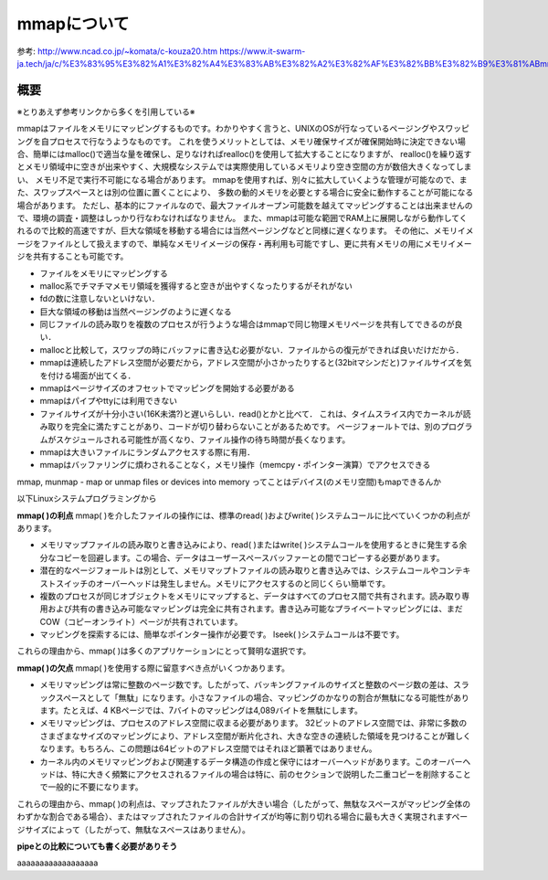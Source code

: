 =====================
mmapについて
=====================

参考: 
http://www.ncad.co.jp/~komata/c-kouza20.htm
https://www.it-swarm-ja.tech/ja/c/%E3%83%95%E3%82%A1%E3%82%A4%E3%83%AB%E3%82%A2%E3%82%AF%E3%82%BB%E3%82%B9%E3%81%ABmmap%E3%82%92%E4%BD%BF%E7%94%A8%E3%81%99%E3%82%8B%E5%BF%85%E8%A6%81%E3%81%8C%E3%81%82%E3%82%8B%E3%81%AE%E3%81%AF%E3%81%84%E3%81%A4%E3%81%A7%E3%81%99%E3%81%8B%EF%BC%9F/958534019/#:~:text=mmap%20%E3%81%AB%E3%81%AF%E3%80%81%E5%A4%A7%E3%81%8D%E3%81%AA%E3%83%95%E3%82%A1%E3%82%A4%E3%83%AB,%E3%81%AB%E3%81%AA%E3%82%8B%E5%A0%B4%E5%90%88%E3%81%8C%E3%81%82%E3%82%8A%E3%81%BE%E3%81%99%E3%80%82

概要
======

※とりあえず参考リンクから多くを引用している※

mmapはファイルをメモリにマッピングするものです。わかりやすく言うと、UNIXのOSが行なっているページングやスワッピングを自プロセスで行なうようなものです。
これを使うメリットとしては、メモリ確保サイズが確保開始時に決定できない場合、簡単にはmalloc()で適当な量を確保し、足りなければrealloc()を使用して拡大することになりますが、
realloc()を繰り返すとメモリ領域中に空きが出来やすく、大規模なシステムでは実際使用しているメモリより空き空間の方が数倍大きくなってしまい、
メモリ不足で実行不可能になる場合があります。
mmapを使用すれば、別々に拡大していくような管理が可能なので、また、スワップスペースとは別の位置に置くことにより、
多数の動的メモリを必要とする場合に安全に動作することが可能になる場合があります。
ただし、基本的にファイルなので、最大ファイルオープン可能数を越えてマッピングすることは出来ませんので、環境の調査・調整はしっかり行なわなければなりません。
また、mmapは可能な範囲でRAM上に展開しながら動作してくれるので比較的高速ですが、巨大な領域を移動する場合には当然ページングなどと同様に遅くなります。
その他に、メモリイメージをファイルとして扱えますので、単純なメモリイメージの保存・再利用も可能ですし、更に共有メモリの用にメモリイメージを共有することも可能です。

- ファイルをメモリにマッピングする
- malloc系でチマチマメモリ領域を獲得すると空きが出やすくなったりするがそれがない
- fdの数に注意しないといけない．
- 巨大な領域の移動は当然ページングのように遅くなる

- 同じファイルの読み取りを複数のプロセスが行うような場合はmmapで同じ物理メモリページを共有してできるのが良い．
- mallocと比較して，スワップの時にバッファに書き込む必要がない．ファイルからの復元ができれば良いだけだから．
- mmapは連続したアドレス空間が必要だから，アドレス空間が小さかったりすると(32bitマシンだと)ファイルサイズを気を付ける場面が出てくる．
- mmapはページサイズのオフセットでマッピングを開始する必要がある
- mmapはパイプやttyには利用できない
- ファイルサイズが十分小さい(16K未満?)と遅いらしい．read()とかと比べて．
  これは、タイムスライス内でカーネルが読み取りを完全に満たすことがあり、コードが切り替わらないことがあるためです。
  ページフォールトでは、別のプログラムがスケジュールされる可能性が高くなり、ファイル操作の待ち時間が長くなります。
- mmapは大きいファイルにランダムアクセスする際に有用．
- mmapはバッファリングに煩わされることなく，メモリ操作（memcpy・ポインター演算）でアクセスできる

mmap, munmap - map or unmap files or devices into memory
ってことはデバイス(のメモリ空間)もmapできるんか

以下Linuxシステムプログラミングから

**mmap( )の利点**
mmap( )を介したファイルの操作には、標準のread( )およびwrite( )システムコールに比べていくつかの利点があります。

- メモリマップファイルの読み取りと書き込みにより、read( )またはwrite( )システムコールを使用するときに発生する余分なコピーを回避します。この場合、データはユーザースペースバッファーとの間でコピーする必要があります。
- 潜在的なページフォールトは別として、メモリマップトファイルの読み取りと書き込みでは、システムコールやコンテキストスイッチのオーバーヘッドは発生しません。メモリにアクセスするのと同じくらい簡単です。
- 複数のプロセスが同じオブジェクトをメモリにマップすると、データはすべてのプロセス間で共有されます。読み取り専用および共有の書き込み可能なマッピングは完全に共有されます。書き込み可能なプライベートマッピングには、まだCOW（コピーオンライト）ページが共有されています。
- マッピングを探索するには、簡単なポインター操作が必要です。 lseek( )システムコールは不要です。

これらの理由から、mmap( )は多くのアプリケーションにとって賢明な選択です。

**mmap( )の欠点**
mmap( )を使用する際に留意すべき点がいくつかあります。

- メモリマッピングは常に整数のページ数です。したがって、バッキングファイルのサイズと整数のページ数の差は、スラックスペースとして「無駄」になります。小さなファイルの場合、マッピングのかなりの割合が無駄になる可能性があります。たとえば、4 KBページでは、7バイトのマッピングは4,089バイトを無駄にします。
- メモリマッピングは、プロセスのアドレス空間に収まる必要があります。 32ビットのアドレス空間では、非常に多数のさまざまなサイズのマッピングにより、アドレス空間が断片化され、大きな空きの連続した領域を見つけることが難しくなります。もちろん、この問題は64ビットのアドレス空間ではそれほど顕著ではありません。
- カーネル内のメモリマッピングおよび関連するデータ構造の作成と保守にはオーバーヘッドがあります。このオーバーヘッドは、特に大きく頻繁にアクセスされるファイルの場合は特に、前のセクションで説明した二重コピーを削除することで一般的に不要になります。

これらの理由から、mmap( )の利点は、マップされたファイルが大きい場合（したがって、無駄なスペースがマッピング全体のわずかな割合である場合）、またはマップされたファイルの合計サイズが均等に割り切れる場合に最も大きく実現されますページサイズによって（したがって、無駄なスペースはありません）。



**pipeとの比較についても書く必要がありそう**

aaaaaaaaaaaaaaaaaa




